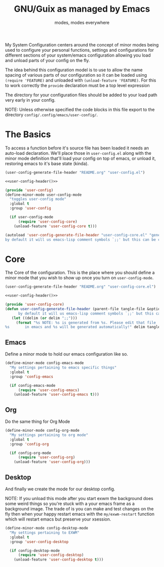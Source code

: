 #+TITLE: GNU/Guix as managed by Emacs
#+SUBTITLE: modes, modes everywhere
#+PROPERTY: header-args :tangle config/.config/emacs/user-config/user-config-core.el

My System Configuration centers around the concept of minor modes being used to configure your personal functions, settings and configurations for different sections of your system/emacs configuration allowing you load and unload parts of your config on the fly.

The idea behind this configuration model is to use to allow the name spacing of various parts of our configuration so it can be loaded using =(require 'FEATURE)= and unloaded with =(unload-feature 'FEATURE)=. For this to work correctly the =provide= declaration must be a top level expression

The directory for your configuration files should be added to your load path very early in your config.

NOTE: Unless otherwise specified the code blocks in this file export to  the directory =config/.config/emacs/user-config/=.
* The Basics
To access a function before it's source file has been loaded it needs an auto-load declaration. We'll place those in =user-config.el= along with the minor mode definition that'll load your config on top of emacs, or unload it, restoring emacs to it's base state (kinda).
:HEADER:
#+NAME: user-config-header
#+begin_src emacs-lisp :tangle no
  (user-config-generate-file-header "README.org" "user-config.el")
#+end_src
#+HEADER: :tangle config/.config/emacs/user-config/user-config.el :mkdirp t :noweb yes
#+begin_src emacs-lisp
  <<user-config-header()>>
#+end_src
:END:
#+HEADER: :tangle config/.config/emacs/user-config/user-config.el :mkdirp t
#+begin_src emacs-lisp
  (provide 'user-config)
  (define-minor-mode user-config-mode
    "toggles user-config mode"
    :global t
    :group 'user-config
  
    (if user-config-mode
        (require 'user-config-core)
      (unload-feature 'user-config-core t)))
  
  (autoload 'user-config-generate-file-header "user-config-core.el" "generates a heading to say which file a file is generated from.
  by default it will us emacs-lisp comment symbols `;;' but this can be changed by specifying a third parameter" nil)
        #+end_src

* Core
The Core of the configuration. This is the place where you should define a minor mode that you wish to show up once you turn on =user-config-mode=. 

:HEADER:
#+NAME: user-config-header
#+begin_src emacs-lisp :tangle no
  (user-config-generate-file-header "README.org" "user-config-core.el")
#+end_src
#+HEADER: :tangle config/.config/emacs/user-config/user-config-core.el :mkdirp t :noweb yes
#+begin_src emacs-lisp
  <<user-config-header()>>
#+end_src
:END:
#+begin_src emacs-lisp 
    (provide 'user-config-core)
    (defun user-config-generate-file-header (parent-file tangle-file &optional delim) "generates a heading to say which file a file is generated from.
		  by default it will us emacs-lisp comment symbols `;;' but this can be changed by specifying a third parameter"
	   (let ((delim (or delim ";;")))
	     (format "%s NOTE: %s is generated from %s. Please edit that file
    %s       in emacs and %s will be generated automatically!" delim tangle-file parent-file delim tangle-file)))
#+end_src

**  Emacs
#+NAME: user-config-emacs-header
Define a minor mode to hold our emacs configuration like so.
#+begin_src emacs-lisp 
  (define-minor-mode config-emacs-mode
    "My settings pertaining to emacs specific things"
    :global t
    :group 'config-emacs
  
    (if config-emacs-mode
        (require 'user-config-emacs)
      (unload-feature 'user-config-emacs t)))
  #+end_src

** Org
Do the same thing for Org Mode
#+begin_src emacs-lisp
  (define-minor-mode config-org-mode
    "My settings pertaining to org mode"
    :global t
    :group 'config-org
  
    (if config-org-mode
        (require 'user-config-org)
      (unload-feature 'user-config-org)))
#+end_src

** Desktop 
And finally we create the mode for our desktop config.

NOTE: If you unload this mode after you start exwm the background does some weird things so you're stuck with a your emacs frame as a background image. The trade of is you can make and test changes on the fly then when your happy restart emacs with the =my/exwm-restart= function which will restart emacs but preserve your xsession.
#+begin_src emacs-lisp
  (define-minor-mode config-desktop-mode
    "My settings pertaining to EXWM"
    :global t
    :group 'user-config-desktop
  
    (if config-desktop-mode
        (require 'user-config-desktop)
      (unload-feature 'user-config-desktop t)))
#+end_src
